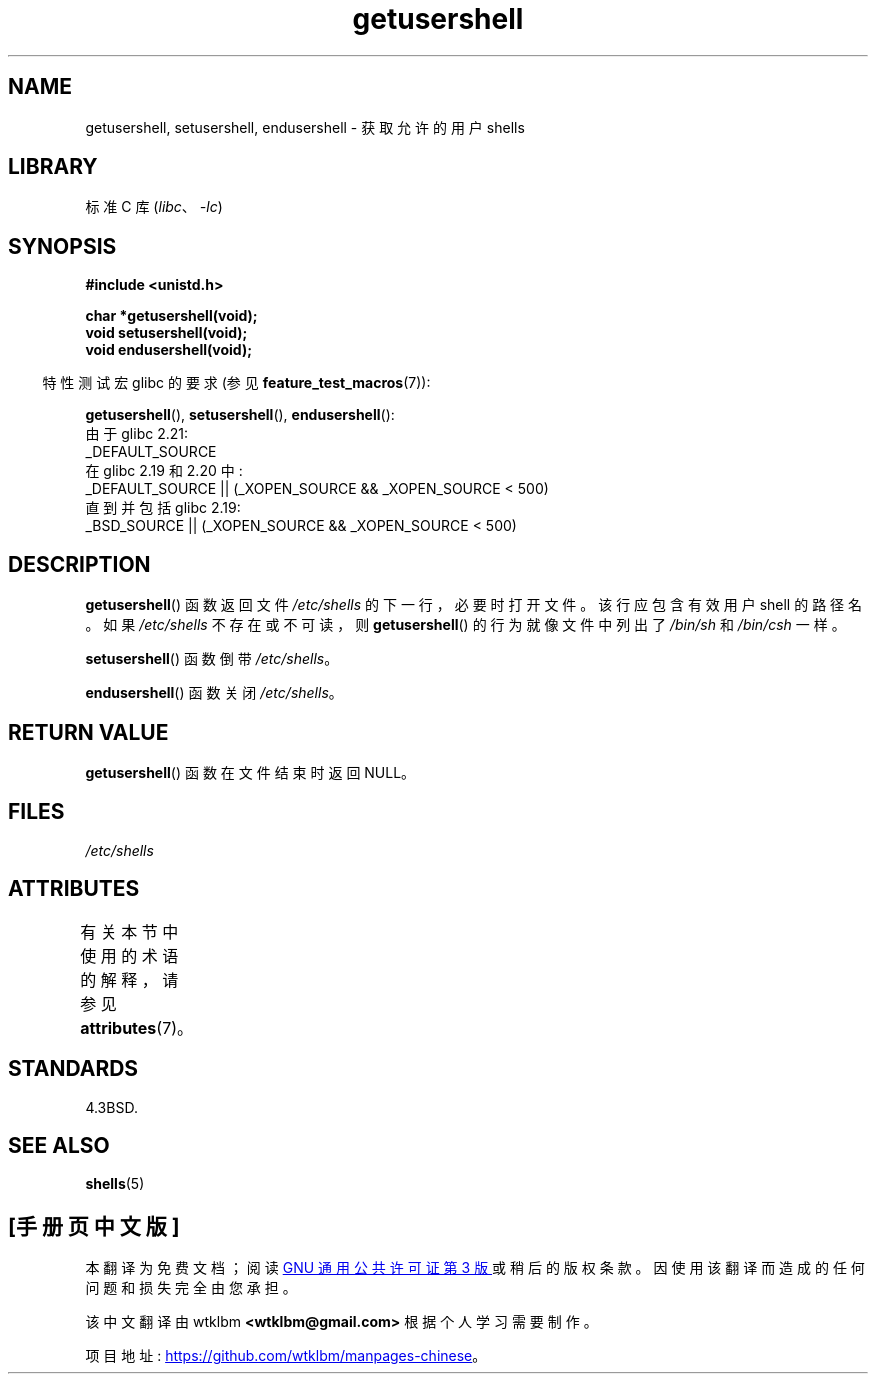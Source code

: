 .\" -*- coding: UTF-8 -*-
'\" t
.\" Copyright 1993 David Metcalfe (david@prism.demon.co.uk)
.\"
.\" SPDX-License-Identifier: Linux-man-pages-copyleft
.\"
.\" References consulted:
.\"     Linux libc source code
.\"     Lewine's _POSIX Programmer's Guide_ (O'Reilly & Associates, 1991)
.\"     386BSD man pages
.\" Modified Sat Jul 24 19:17:53 1993 by Rik Faith (faith@cs.unc.edu)
.\"*******************************************************************
.\"
.\" This file was generated with po4a. Translate the source file.
.\"
.\"*******************************************************************
.TH getusershell 3 2022\-12\-15 "Linux man\-pages 6.03" 
.SH NAME
getusershell, setusershell, endusershell \- 获取允许的用户 shells
.SH LIBRARY
标准 C 库 (\fIlibc\fP、\fI\-lc\fP)
.SH SYNOPSIS
.nf
\fB#include <unistd.h>\fP
.PP
\fBchar *getusershell(void);\fP
\fBvoid setusershell(void);\fP
\fBvoid endusershell(void);\fP
.fi
.PP
.RS -4
特性测试宏 glibc 的要求 (参见 \fBfeature_test_macros\fP(7)):
.RE
.PP
\fBgetusershell\fP(), \fBsetusershell\fP(), \fBendusershell\fP():
.nf
.\"             commit 266865c0e7b79d4196e2cc393693463f03c90bd8
    由于 glibc 2.21:
        _DEFAULT_SOURCE
    在 glibc 2.19 和 2.20 中:
        _DEFAULT_SOURCE || (_XOPEN_SOURCE && _XOPEN_SOURCE < 500)
    直到并包括 glibc 2.19:
        _BSD_SOURCE || (_XOPEN_SOURCE && _XOPEN_SOURCE < 500)
.fi
.SH DESCRIPTION
\fBgetusershell\fP() 函数返回文件 \fI/etc/shells\fP 的下一行，必要时打开文件。 该行应包含有效用户 shell 的路径名。
如果 \fI/etc/shells\fP 不存在或不可读，则 \fBgetusershell\fP() 的行为就像文件中列出了 \fI/bin/sh\fP 和
\fI/bin/csh\fP 一样。
.PP
\fBsetusershell\fP() 函数倒带 \fI/etc/shells\fP。
.PP
\fBendusershell\fP() 函数关闭 \fI/etc/shells\fP。
.SH "RETURN VALUE"
\fBgetusershell\fP() 函数在文件结束时返回 NULL。
.SH FILES
\fI/etc/shells\fP
.SH ATTRIBUTES
有关本节中使用的术语的解释，请参见 \fBattributes\fP(7)。
.ad l
.nh
.TS
allbox;
lbx lb lb
l l l.
Interface	Attribute	Value
T{
\fBgetusershell\fP(),
\fBsetusershell\fP(),
\fBendusershell\fP()
T}	Thread safety	MT\-Unsafe
.TE
.hy
.ad
.sp 1
.SH STANDARDS
4.3BSD.
.SH "SEE ALSO"
\fBshells\fP(5)
.PP
.SH [手册页中文版]
.PP
本翻译为免费文档；阅读
.UR https://www.gnu.org/licenses/gpl-3.0.html
GNU 通用公共许可证第 3 版
.UE
或稍后的版权条款。因使用该翻译而造成的任何问题和损失完全由您承担。
.PP
该中文翻译由 wtklbm
.B <wtklbm@gmail.com>
根据个人学习需要制作。
.PP
项目地址:
.UR \fBhttps://github.com/wtklbm/manpages-chinese\fR
.ME 。
